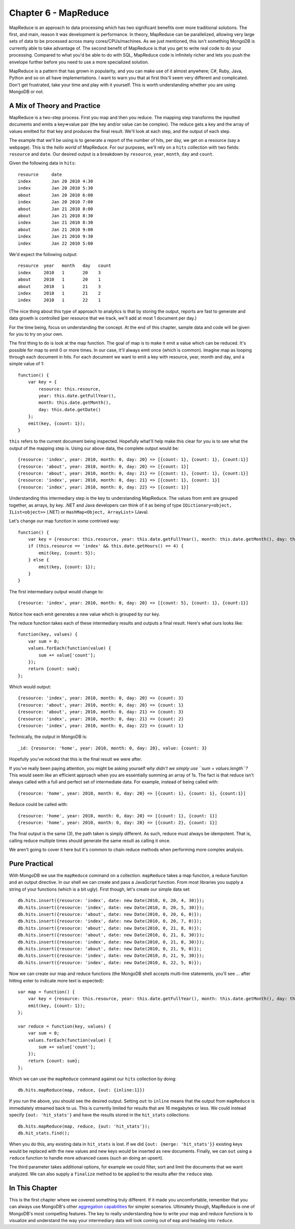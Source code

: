 

Chapter 6 - MapReduce
---------------------

MapReduce is an approach to data processing which has two significant
benefits over more traditional solutions. The first, and main, reason it
was development is performance. In theory, MapReduce can be
parallelized, allowing very large sets of data to be processed across
many cores/CPUs/machines. As we just mentioned, this isn't something
MongoDB is currently able to take advantage of. The second benefit of
MapReduce is that you get to write real code to do your processing.
Compared to what you'd be able to do with SQL, MapReduce code is
infinitely richer and lets you push the envelope further before you need
to use a more specialized solution.

MapReduce is a pattern that has grown in popularity, and you can make
use of it almost anywhere; C#, Ruby, Java, Python and so on all have
implementations. I want to warn you that at first this'll seem very
different and complicated. Don't get frustrated, take your time and play
with it yourself. This is worth understanding whether you are using
MongoDB or not.

A Mix of Theory and Practice
~~~~~~~~~~~~~~~~~~~~~~~~~~~~

MapReduce is a two-step process. First you map and then you reduce. The
mapping step transforms the inputted documents and emits a key=>value
pair (the key and/or value can be complex). The reduce gets a key and
the array of values emitted for that key and produces the final result.
We'll look at each step, and the output of each step.

The example that we'll be using is to generate a report of the number of
hits, per day, we get on a resource (say a webpage). This is the *hello
world* of MapReduce. For our purposes, we'll rely on a ``hits``
collection with two fields: ``resource`` and ``date``. Our desired
output is a breakdown by ``resource``, ``year``, ``month``, ``day`` and
``count``.

Given the following data in ``hits``:

::

    resource     date
    index        Jan 20 2010 4:30
    index        Jan 20 2010 5:30
    about        Jan 20 2010 6:00
    index        Jan 20 2010 7:00
    about        Jan 21 2010 8:00
    about        Jan 21 2010 8:30
    index        Jan 21 2010 8:30
    about        Jan 21 2010 9:00
    index        Jan 21 2010 9:30
    index        Jan 22 2010 5:00

We'd expect the following output:

::

    resource  year   month   day   count
    index     2010   1       20    3
    about     2010   1       20    1
    about     2010   1       21    3
    index     2010   1       21    2
    index     2010   1       22    1

(The nice thing about this type of approach to analytics is that by
storing the output, reports are fast to generate and data growth is
controlled (per resource that we track, we'll add at most 1 document per
day.)

For the time being, focus on understanding the concept. At the end of
this chapter, sample data and code will be given for you to try on your
own.

The first thing to do is look at the map function. The goal of map is to
make it emit a value which can be reduced. It's possible for map to emit
0 or more times. In our case, it'll always emit once (which is common).
Imagine map as looping through each document in hits. For each document
we want to emit a key with resource, year, month and day, and a simple
value of 1:

::

    function() {
        var key = {
            resource: this.resource, 
            year: this.date.getFullYear(), 
            month: this.date.getMonth(), 
            day: this.date.getDate()
        };
        emit(key, {count: 1}); 
    }

``this`` refers to the current document being inspected. Hopefully
what'll help make this clear for you is to see what the output of the
mapping step is. Using our above data, the complete output would be:

::

    {resource: 'index', year: 2010, month: 0, day: 20} => [{count: 1}, {count: 1}, {count:1}]
    {resource: 'about', year: 2010, month: 0, day: 20} => [{count: 1}]
    {resource: 'about', year: 2010, month: 0, day: 21} => [{count: 1}, {count: 1}, {count:1}]
    {resource: 'index', year: 2010, month: 0, day: 21} => [{count: 1}, {count: 1}]
    {resource: 'index', year: 2010, month: 0, day: 22} => [{count: 1}]

Understanding this intermediary step is the key to understanding
MapReduce. The values from emit are grouped together, as arrays, by key.
.NET and Java developers can think of it as being of type
``IDictionary<object, IList<object>>`` (.NET) or
``HashMap<Object, ArrayList>`` (Java).

Let's change our map function in some contrived way:

::

    function() {
        var key = {resource: this.resource, year: this.date.getFullYear(), month: this.date.getMonth(), day: this.date.getDate()};
        if (this.resource == 'index' && this.date.getHours() == 4) {
            emit(key, {count: 5});
        } else {
            emit(key, {count: 1}); 
        }
    }

The first intermediary output would change to:

::

    {resource: 'index', year: 2010, month: 0, day: 20} => [{count: 5}, {count: 1}, {count:1}]

Notice how each emit generates a new value which is grouped by our key.

The reduce function takes each of these intermediary results and outputs
a final result. Here's what ours looks like:

::

    function(key, values) {
        var sum = 0;
        values.forEach(function(value) {
            sum += value['count'];
        });
        return {count: sum};
    };

Which would output:

::

    {resource: 'index', year: 2010, month: 0, day: 20} => {count: 3}
    {resource: 'about', year: 2010, month: 0, day: 20} => {count: 1}
    {resource: 'about', year: 2010, month: 0, day: 21} => {count: 3}
    {resource: 'index', year: 2010, month: 0, day: 21} => {count: 2}
    {resource: 'index', year: 2010, month: 0, day: 22} => {count: 1}

Technically, the output in MongoDB is:

::

    _id: {resource: 'home', year: 2010, month: 0, day: 20}, value: {count: 3}

Hopefully you've noticed that this is the final result we were after.

If you've really been paying attention, you might be asking yourself
*why didn't we simply use ``sum = values.length``?* This would seem like
an efficient approach when you are essentially summing an array of 1s.
The fact is that reduce isn't always called with a full and perfect set
of intermediate data. For example, instead of being called with:

::

    {resource: 'home', year: 2010, month: 0, day: 20} => [{count: 1}, {count: 1}, {count:1}]

Reduce could be called with:

::

    {resource: 'home', year: 2010, month: 0, day: 20} => [{count: 1}, {count: 1}]
    {resource: 'home', year: 2010, month: 0, day: 20} => [{count: 2}, {count: 1}]

The final output is the same (3), the path taken is simply different. As
such, reduce must always be idempotent. That is, calling reduce multiple
times should generate the same result as calling it once.

We aren't going to cover it here but it's common to chain reduce methods
when performing more complex analysis.

Pure Practical
~~~~~~~~~~~~~~

With MongoDB we use the ``mapReduce`` command on a collection.
``mapReduce`` takes a map function, a reduce function and an output
directive. In our shell we can create and pass a JavaScript function.
From most libraries you supply a string of your functions (which is a
bit ugly). First though, let's create our simple data set:

::

    db.hits.insert({resource: 'index', date: new Date(2010, 0, 20, 4, 30)});
    db.hits.insert({resource: 'index', date: new Date(2010, 0, 20, 5, 30)});
    db.hits.insert({resource: 'about', date: new Date(2010, 0, 20, 6, 0)});
    db.hits.insert({resource: 'index', date: new Date(2010, 0, 20, 7, 0)});
    db.hits.insert({resource: 'about', date: new Date(2010, 0, 21, 8, 0)});
    db.hits.insert({resource: 'about', date: new Date(2010, 0, 21, 8, 30)});
    db.hits.insert({resource: 'index', date: new Date(2010, 0, 21, 8, 30)});
    db.hits.insert({resource: 'about', date: new Date(2010, 0, 21, 9, 0)});
    db.hits.insert({resource: 'index', date: new Date(2010, 0, 21, 9, 30)});
    db.hits.insert({resource: 'index', date: new Date(2010, 0, 22, 5, 0)});

Now we can create our map and reduce functions (the MongoDB shell
accepts multi-line statements, you'll see *...* after hitting enter to
indicate more text is expected):

::

    var map = function() {
        var key = {resource: this.resource, year: this.date.getFullYear(), month: this.date.getMonth(), day: this.date.getDate()};
        emit(key, {count: 1}); 
    };

    var reduce = function(key, values) {
        var sum = 0;
        values.forEach(function(value) {
            sum += value['count'];
        });
        return {count: sum};
    };

Which we can use the ``mapReduce`` command against our ``hits``
collection by doing:

::

    db.hits.mapReduce(map, reduce, {out: {inline:1}})

If you run the above, you should see the desired output. Setting ``out``
to ``inline`` means that the output from ``mapReduce`` is immediately
streamed back to us. This is currently limited for results that are 16
megabytes or less. We could instead specify ``{out: 'hit_stats'}`` and
have the results stored in the ``hit_stats`` collections:

::

    db.hits.mapReduce(map, reduce, {out: 'hit_stats'});
    db.hit_stats.find();

When you do this, any existing data in ``hit_stats`` is lost. If we did
``{out: {merge: 'hit_stats'}}`` existing keys would be replaced with the
new values and new keys would be inserted as new documents. Finally, we
can ``out`` using a ``reduce`` function to handle more advanced cases
(such an doing an upsert).

The third parameter takes additional options, for example we could
filter, sort and limit the documents that we want analyzed. We can also
supply a ``finalize`` method to be applied to the results after the
``reduce`` step.

In This Chapter
~~~~~~~~~~~~~~~

This is the first chapter where we covered something truly different. If
it made you uncomfortable, remember that you can always use MongoDB's
other `aggregation
capabilities <http://www.mongodb.org/display/DOCS/Aggregation>`_ for
simpler scenarios. Ultimately though, MapReduce is one of MongoDB's most
compelling features. The key to really understanding how to write your
map and reduce functions is to visualize and understand the way your
intermediary data will look coming out of ``map`` and heading into
``reduce``.


